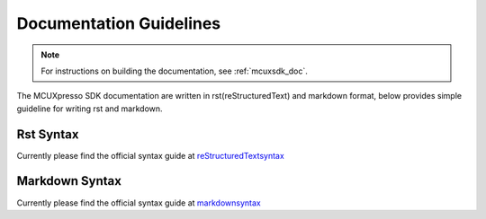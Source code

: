 .. _doc_guidelines:

Documentation Guidelines
########################

.. highlight:: rst

.. note::

   For instructions on building the documentation, see :ref:`mcuxsdk_doc`.

The MCUXpresso SDK documentation are written in rst(reStructuredText) and markdown format, below provides simple guideline for writing rst and markdown.


Rst Syntax
==========

Currently please find the official syntax guide at `reStructuredTextsyntax`_ 


Markdown Syntax
===============

Currently please find the official syntax guide at `markdownsyntax`_


.. _reStructuredTextsyntax: https://www.sphinx-doc.org/en/master/usage/restructuredtext/basics.html
.. _markdownsyntax: https://www.markdownguide.org/basic-syntax/
